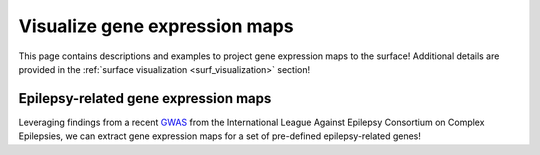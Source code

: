 .. _ep_genes:

Visualize gene expression maps 
==============================================

This page contains descriptions and examples to project gene expression maps to the surface!
Additional details are provided in the :ref:`surface visualization <surf_visualization>` section!


Epilepsy-related gene expression maps
-----------------------------------------
Leveraging findings from a recent `GWAS <https://www.nature.com/articles/s41467-018-07524-z>`_ from the International 
League Against Epilepsy Consortium on Complex Epilepsies, we can extract gene expression maps for a set of pre-defined 
epilepsy-related genes! 

.. tabs::

   .. code-tab:: py
       
        >>> import os
        >>> import numpy as np
        >>> import enigmatoolbox.datasets
        >>> from enigmatoolbox.utils.parcellation import map_to_labels
        >>> from enigmatoolbox.plotting import plot_cortical, plot_subcortical

        >>> # Following the above code, we can then map epilepsy-related gene expression to the cortical surface!
        >>> abeling = np.loadtxt(os.path.join(os.path.dirname(enigmatoolbox.datasets.__file__),
        ...           parcellations', 'aparc_fsa5.csv'), dtype=np.int)
        >>> fh_gx_fsa5 = map_to_labels(np.mean(fh_gx, axis=1)[:68], labeling)
        >>> plot_cortical(array_name=fh_gx_fsa5, surface_name="fsa5", size=(800, 400), nan_color=(1, 1, 1, 1),
        ...               cmap='Greys', color_bar=True, color_range=(0.4, 0.55))

        >>> # And to the subcortical surface!!
        >>> plot_subcortical(array_name=np.mean(fh_gx, axis=1)[68:], ventricles=False, size=(800, 400),
        ...                 cmap='Greys', color_bar=True, color_range=(0.4, 0.65))

   .. code-tab:: matlab

        %% ...  





